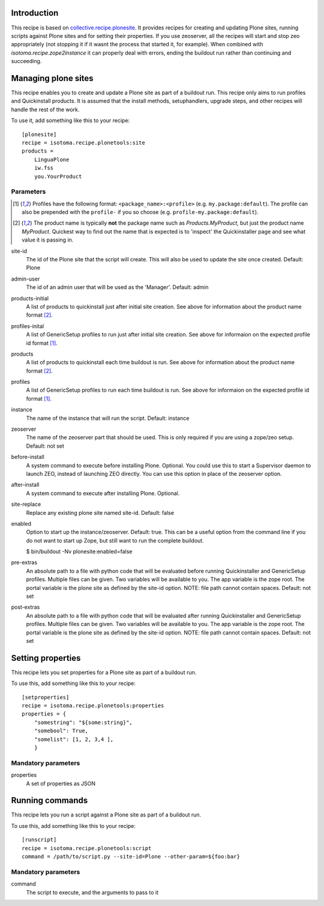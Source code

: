 Introduction
============

This recipe is based on `collective.recipe.plonesite`_. It provides recipes for creating and updating Plone sites, running scripts against Plone sites and for setting their properties. If you use zeoserver, all the recipes will start and stop zeo appropriately (not stopping it if it wasnt the process that started it, for example). When combined with `isotoma.recipe.zope2instance` it can properly deal with errors, ending the buildout run rather than continuing and succeeding.

.. _`collective.recipe.plonesite`: http://pypi.python.org/pypi/collective.recipe.plonesite
.. _`isotoma.recipe.zope2instance`: http://pypi.python.org/pypi/isotoma.recipe.zope2instance


Managing plone sites
====================

This recipe enables you to create and update a Plone site as part of a buildout run.  This recipe only aims to run profiles and Quickinstall products.  It is assumed that the install methods, setuphandlers, upgrade steps, and other recipes will handle the rest of the work.

To use it, add something like this to your recipe::

    [plonesite]
    recipe = isotoma.recipe.plonetools:site
    products =
        LinguaPlone
        iw.fss
        you.YourProduct

Parameters
----------

.. [1] Profiles have the following format: ``<package_name>:<profile>`` (e.g. ``my.package:default``).  The profile can also be prepended with the ``profile-`` if you so choose (e.g. ``profile-my.package:default``).

.. [2] The product name is typically **not** the package name such as `Products.MyProduct`, but just the product name `MyProduct`. Quickest way to find out the name that is expected is to 'inspect' the Quickinstaller page and see what value it is passing in.

site-id
    The id of the Plone site that the script will create.  This will also be used to update the site once created.  Default: Plone

admin-user
    The id of an admin user that will be used as the 'Manager'.  Default: admin

products-initial
    A list of products to quickinstall just after initial site creation. See above for information about the product name format [2]_.

profiles-inital
    A list of GenericSetup profiles to run just after initial site creation. See above for informaion on the expected profile id format [1]_.

products
    A list of products to quickinstall each time buildout is run. See above for information about the product name format [2]_.

profiles
    A list of GenericSetup profiles to run each time buildout is run. See above for informaion on the expected profile id format [1]_.

instance
    The name of the instance that will run the script. Default: instance

zeoserver
    The name of the zeoserver part that should be used.  This is only required if you are using a zope/zeo setup. Default: not set

before-install
    A system command to execute before installing Plone.  Optional.  You could use this to start a Supervisor daemon to launch ZEO, instead of launching ZEO directly.  You can use this option in place of the zeoserver option.

after-install
    A system command to execute after installing Plone.  Optional.

site-replace
    Replace any existing plone site named site-id. Default: false

enabled
    Option to start up the instance/zeoserver.  Default: true.  This can be a useful option from the command line if you do not want to start up Zope, but still want to run the complete buildout.

    $ bin/buildout -Nv plonesite:enabled=false

pre-extras
    An absolute path to a file with python code that will be evaluated before running Quickinstaller and GenericSetup profiles.  Multiple files can be given.  Two variables will be available to you.  The app variable is the zope root.  The portal variable is the plone site as defined by the site-id option. NOTE: file path cannot contain spaces. Default: not set

post-extras
    An absolute path to a file with python code that will be evaluated after running Quickinstaller and GenericSetup profiles.  Multiple files can be given.  Two variables will be available to you.  The app variable is the zope root.  The portal variable is the plone site as defined by the site-id option. NOTE: file path cannot contain spaces. Default: not set


Setting properties
==================

This recipe lets you set properties for a Plone site as part of a buildout run.

To use this, add something like this to your recipe::

    [setproperties]
    recipe = isotoma.recipe.plonetools:properties
    properties = {
        "somestring": "${some:string}",
        "somebool": True,
        "somelist": [1, 2, 3,4 ],
        }

Mandatory parameters
--------------------

properties
    A set of properties as JSON


Running commands
================

This recipe lets you run a script against a Plone site as part of a buildout run.

To use this, add something like this to your recipe::

    [runscript]
    recipe = isotoma.recipe.plonetools:script
    command = /path/to/script.py --site-id=Plone --other-param=${foo:bar}

Mandatory parameters
--------------------

command
    The script to execute, and the arguments to pass to it

